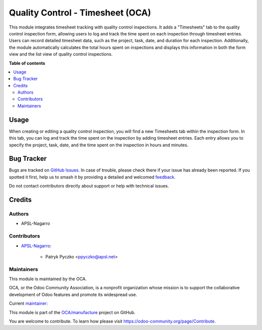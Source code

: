 =================================
Quality Control - Timesheet (OCA)
=================================

.. 
   !!!!!!!!!!!!!!!!!!!!!!!!!!!!!!!!!!!!!!!!!!!!!!!!!!!!
   !! This file is generated by oca-gen-addon-readme !!
   !! changes will be overwritten.                   !!
   !!!!!!!!!!!!!!!!!!!!!!!!!!!!!!!!!!!!!!!!!!!!!!!!!!!!
   !! source digest: sha256:c2e64dc6606c845bb75e06ed854b15fc84a222c2d97408272e22e530092f5b86
   !!!!!!!!!!!!!!!!!!!!!!!!!!!!!!!!!!!!!!!!!!!!!!!!!!!!

.. |badge1| image:: https://img.shields.io/badge/maturity-Beta-yellow.png
    :target: https://odoo-community.org/page/development-status
    :alt: Beta
.. |badge2| image:: https://img.shields.io/badge/licence-AGPL--3-blue.png
    :target: http://www.gnu.org/licenses/agpl-3.0-standalone.html
    :alt: License: AGPL-3
.. |badge3| image:: https://img.shields.io/badge/github-OCA%2Fmanufacture-lightgray.png?logo=github
    :target: https://github.com/OCA/manufacture/tree/17.0/quality_control_oca_timesheet
    :alt: OCA/manufacture
.. |badge4| image:: https://img.shields.io/badge/weblate-Translate%20me-F47D42.png
    :target: https://translation.odoo-community.org/projects/manufacture-17-0/manufacture-17-0-quality_control_oca_timesheet
    :alt: Translate me on Weblate
.. |badge5| image:: https://img.shields.io/badge/runboat-Try%20me-875A7B.png
    :target: https://runboat.odoo-community.org/builds?repo=OCA/manufacture&target_branch=17.0
    :alt: Try me on Runboat

|badge1| |badge2| |badge3| |badge4| |badge5|

This module integrates timesheet tracking with quality control
inspections. It adds a "Timesheets" tab to the quality control
inspection form, allowing users to log and track the time spent on each
inspection through timesheet entries. Users can record detailed
timesheet data, such as the project, task, date, and duration for each
inspection. Additionally, the module automatically calculates the total
hours spent on inspections and displays this information in both the
form view and the list view of quality control inspections.

**Table of contents**

.. contents::
   :local:

Usage
=====

When creating or editing a quality control inspection, you will find a
new Timesheets tab within the inspection form. In this tab, you can log
and track the time spent on the inspection by adding timesheet entries.
Each entry allows you to specify the project, task, date, and the time
spent on the inspection in hours and minutes.

Bug Tracker
===========

Bugs are tracked on `GitHub Issues <https://github.com/OCA/manufacture/issues>`_.
In case of trouble, please check there if your issue has already been reported.
If you spotted it first, help us to smash it by providing a detailed and welcomed
`feedback <https://github.com/OCA/manufacture/issues/new?body=module:%20quality_control_oca_timesheet%0Aversion:%2017.0%0A%0A**Steps%20to%20reproduce**%0A-%20...%0A%0A**Current%20behavior**%0A%0A**Expected%20behavior**>`_.

Do not contact contributors directly about support or help with technical issues.

Credits
=======

Authors
-------

* APSL-Nagarro

Contributors
------------

-  `APSL-Nagarro <https://apsl.tech>`__:

      -  Patryk Pyczko <ppyczko@apsl.net>

Maintainers
-----------

This module is maintained by the OCA.

.. image:: https://odoo-community.org/logo.png
   :alt: Odoo Community Association
   :target: https://odoo-community.org

OCA, or the Odoo Community Association, is a nonprofit organization whose
mission is to support the collaborative development of Odoo features and
promote its widespread use.

.. |maintainer-ppyczko| image:: https://github.com/ppyczko.png?size=40px
    :target: https://github.com/ppyczko
    :alt: ppyczko

Current `maintainer <https://odoo-community.org/page/maintainer-role>`__:

|maintainer-ppyczko| 

This module is part of the `OCA/manufacture <https://github.com/OCA/manufacture/tree/17.0/quality_control_oca_timesheet>`_ project on GitHub.

You are welcome to contribute. To learn how please visit https://odoo-community.org/page/Contribute.
